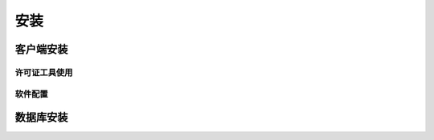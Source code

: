 ============
安装
============

客户端安装
-----------

许可证工具使用
>>>>>>>>>>>>>>

软件配置
>>>>>>>>>>>>>>

数据库安装
------------

